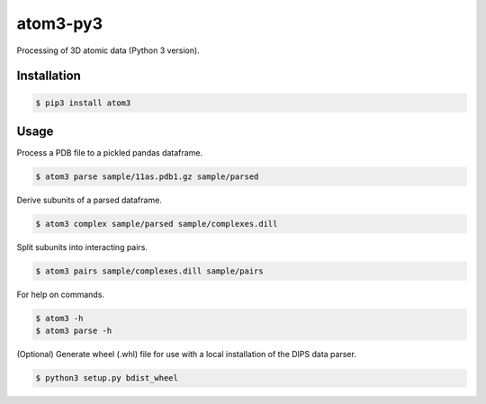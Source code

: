 atom3-py3
=========

Processing of 3D atomic data (Python 3 version).

Installation
------------

.. code-block:: console

    $ pip3 install atom3

Usage
-----

Process a PDB file to a pickled pandas dataframe.

.. code-block:: console

    $ atom3 parse sample/11as.pdb1.gz sample/parsed

Derive subunits of a parsed dataframe.

.. code-block:: console

    $ atom3 complex sample/parsed sample/complexes.dill

Split subunits into interacting pairs.

.. code-block:: console

    $ atom3 pairs sample/complexes.dill sample/pairs

For help on commands.

.. code-block:: console

    $ atom3 -h
    $ atom3 parse -h

(Optional) Generate wheel (.whl) file for use with a local installation of the DIPS data parser.

.. code-block:: console

    $ python3 setup.py bdist_wheel

